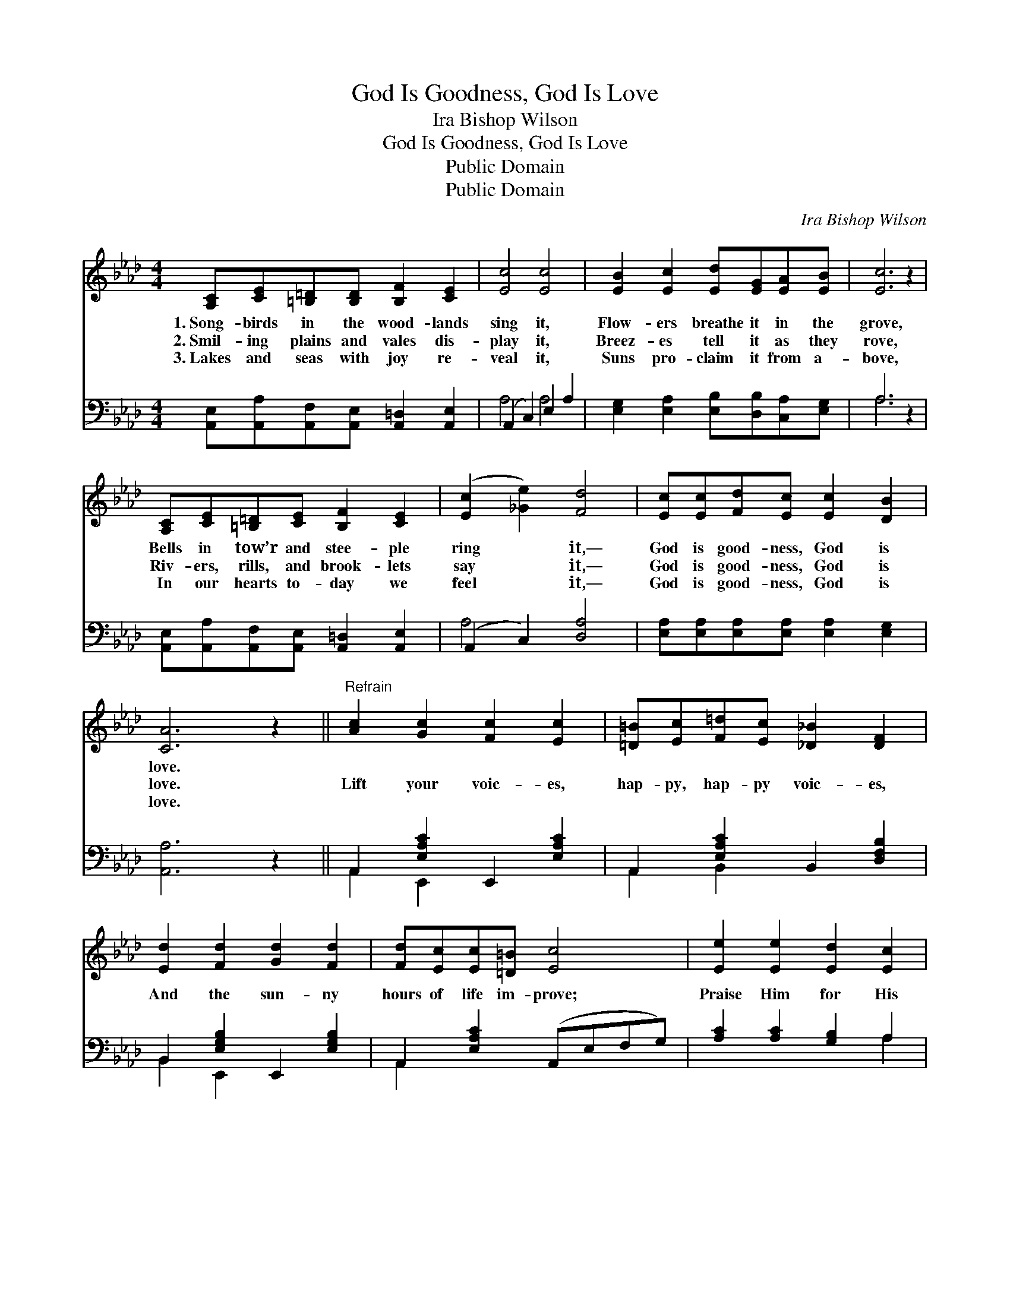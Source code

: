 X:1
T:God Is Goodness, God Is Love
T:Ira Bishop Wilson
T:God Is Goodness, God Is Love
T:Public Domain
T:Public Domain
C:Ira Bishop Wilson
Z:Public Domain
%%score 1 ( 2 3 )
L:1/8
M:4/4
K:Ab
V:1 treble 
V:2 bass 
V:3 bass 
V:1
 [A,C][CE][=B,=D][B,D] [B,F]2 [CE]2 | [Ec]4 [Ec]4 | [EB]2 [Ec]2 [Ed][EG][EA][EB] | [Ec]6 z2 | %4
w: 1.~Song- birds in the wood- lands|sing it,|Flow- ers breathe it in the|grove,|
w: 2.~Smil- ing plains and vales dis-|play it,|Breez- es tell it as they|rove,|
w: 3.~Lakes and seas with joy re-|veal it,|Suns pro- claim it from a-|bove,|
 [A,C][CE][=B,=D][CE] [B,F]2 [CE]2 | ([Ec]2 [_Ge]2) [Fd]4 | [Ec][Ec][Fd][Ec] [Ec]2 [DB]2 | %7
w: Bells in tow’r and stee- ple|ring * it,—|God is good- ness, God is|
w: Riv- ers, rills, and brook- lets|say * it,—|God is good- ness, God is|
w: In our hearts to- day we|feel * it,—|God is good- ness, God is|
 [CA]6 z2 ||"^Refrain" [Ac]2 [Gc]2 [Fc]2 [Ec]2 | [=D=B][Ec][F=d][Ec] [_D_B]2 [DF]2 | %10
w: love.|||
w: love.|Lift your voic- es,|hap- py, hap- py voic- es,|
w: love.|||
 [Ed]2 [Fd]2 [Gd]2 [Fd]2 | [Fd][Ec][Ec][=D=B] [Ec]4 | [Ee]2 [Ee]2 [Ed]2 [Ec]2 | %13
w: |||
w: And the sun- ny|hours of life im- prove;|Praise Him for His|
w: |||
 [FB]2 [Fd]2 [Fc]2 [FB]2 | [EA][EA][EG][EA] [Ec]2 [DB]2 | [CA]6 z2 |] %16
w: |||
w: count- less bless- ings,—|God is good- ness, God is|love.|
w: |||
V:2
 [A,,E,][A,,A,][A,,F,][A,,E,] [A,,=D,]2 [A,,E,]2 | (A,,2 C,2) E,2 A,2 | %2
 [E,G,]2 [E,A,]2 [E,B,][D,B,][C,A,][E,G,] | A,6 z2 | %4
 [A,,E,][A,,A,][A,,F,][A,,E,] [A,,=D,]2 [A,,E,]2 | (A,,2 C,2) [D,A,]4 | %6
 [E,A,][E,A,][E,A,][E,A,] [E,A,]2 [E,G,]2 | [A,,A,]6 z2 || A,,2 [E,A,C]2 E,,2 [E,A,C]2 | %9
 A,,2 [E,A,C]2 B,,2 [D,F,B,]2 | B,,2 [E,G,B,]2 E,,2 [E,G,B,]2 | A,,2 [E,A,C]2 (A,,E,F,G,) | %12
 [A,C]2 [A,C]2 [G,B,]2 A,2 | [D,A,]2 [B,,B,]2 [C,=A,]2 [D,B,]2 | %14
 [E,C][E,C][E,B,][E,C] [E,A,]2 [E,G,]2 | [A,,A,]6 z2 |] %16
V:3
 x8 | A,4 A,4 | x8 | A,6 x2 | x8 | A,4 x4 | x8 | x8 || A,,2 E,,2 x4 | A,,2 B,,2 x4 | B,,2 E,,2 x4 | %11
 A,,2 x6 | x6 A,2 | x8 | x8 | x8 |] %16


